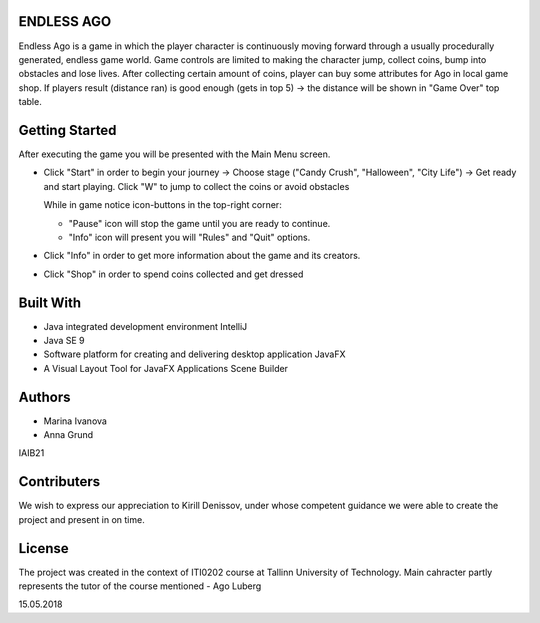 ENDLESS AGO
=======

Endless Ago is a game in which the player character is continuously moving forward through a usually procedurally generated, endless game world. Game controls are limited to making the character jump, collect coins, bump into obstacles and lose lives.
After collecting certain amount of coins, player can buy some attributes for Ago in local game shop. If players result (distance ran) is good enough (gets in top 5) -> the distance will be shown in "Game Over" top table.

Getting Started
======

After executing the game you will be presented with the Main Menu screen. 

- Click "Start" in order to begin your journey -> Choose stage ("Candy Crush", "Halloween", "City Life") -> Get ready and start playing. Click "W" to jump to collect the coins or avoid obstacles

  While in game notice icon-buttons in the top-right corner: 
    
  - "Pause" icon will stop the game until you are ready to continue.
     
  - "Info" icon will present you will "Rules" and "Quit" options. 
  
- Click "Info" in order to get more information about the game and its creators.

- Click "Shop" in order to spend coins collected and get dressed


Built With
==========

- Java integrated development environment IntelliJ
- Java SE 9
- Software platform for creating and delivering desktop application JavaFX
- A Visual Layout Tool for JavaFX Applications Scene Builder



Authors
=======

- Marina Ivanova
- Anna Grund
IAIB21

Contributers
============

We wish to express our appreciation to Kirill Denissov, under whose competent guidance we were able to create the project
and present in on time.


License
=======

The project was created in the context of ITI0202 course at Tallinn University of Technology. Main cahracter partly represents 
the tutor of the course mentioned - Ago Luberg


15.05.2018

